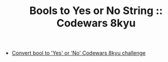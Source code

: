 #+TITLE: Bools to Yes or No String :: Codewars 8kyu

- [[https://www.codewars.com/kata/53369039d7ab3ac506000467][Convert bool to 'Yes' or 'No' Codewars 8kyu challenge]]

